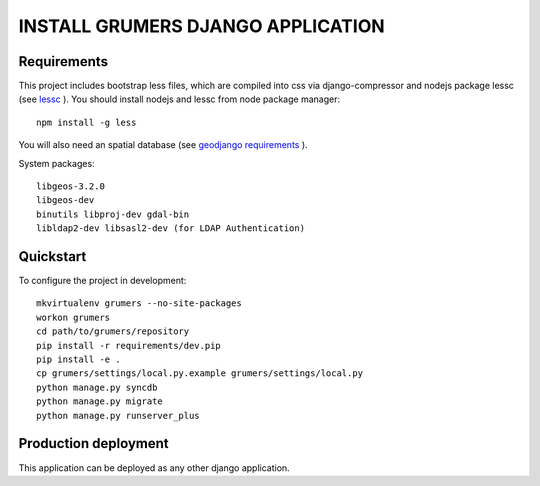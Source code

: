 ..

INSTALL GRUMERS DJANGO APPLICATION
==================================


Requirements
------------

This project includes bootstrap less files, which are compiled into css via django-compressor and nodejs package lessc (see `lessc <http://lesscss.org>`_ ). You should install nodejs and lessc from node package manager::

    npm install -g less

You will also need an spatial database (see `geodjango requirements <https://docs.djangoproject.com/en/dev/ref/contrib/gis/install/#requirements>`_ ).


System packages::

    libgeos-3.2.0
    libgeos-dev
    binutils libproj-dev gdal-bin
    libldap2-dev libsasl2-dev (for LDAP Authentication)


Quickstart
----------

To configure the project in development::

    mkvirtualenv grumers --no-site-packages
    workon grumers
    cd path/to/grumers/repository
    pip install -r requirements/dev.pip
    pip install -e .
    cp grumers/settings/local.py.example grumers/settings/local.py
    python manage.py syncdb
    python manage.py migrate
    python manage.py runserver_plus


Production deployment
---------------------

This application can be deployed as any other django application.